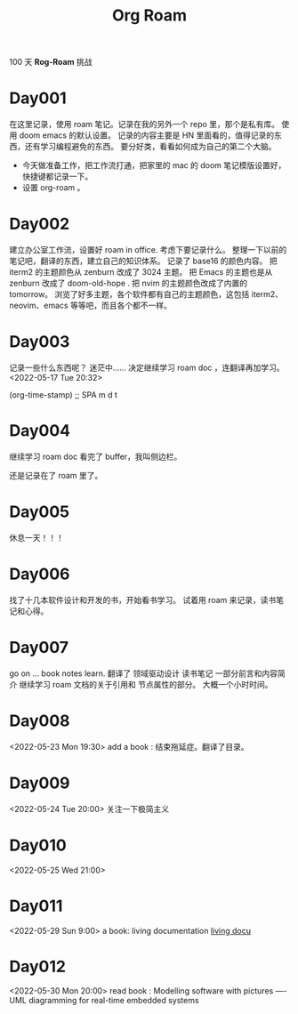 #+title: Org Roam


100 天 **Rog-Roam** 挑战

* Day001
在这里记录，使用 roam 笔记。记录在我的另外一个 repo 里，那个是私有库。
使用 doom emacs 的默认设置。
记录的内容主要是 HN 里面看的，值得记录的东西，还有学习编程避免的东西。
要分好类，看看如何成为自己的第二个大脑。
- 今天做准备工作，把工作流打通，把家里的 mac 的 doom 笔记模版设置好，快捷键都记录一下。
- 设置 org-roam 。

* Day002
  建立办公室工作流，设置好 roam in office. 
  考虑下要记录什么。
  整理一下以前的笔记吧，翻译的东西，建立自己的知识体系。
记录了 base16 的颜色内容。
把 iterm2 的主题颜色从 zenburn 改成了 3024 主题。
把 Emacs 的主题也是从 zenburn 改成了 doom-old-hope .
把 nvim 的主题颜色改成了内置的 tomorrow。
浏览了好多主题，各个软件都有自己的主题颜色，这包括 iterm2、neovim、emacs 等等吧，而且各个都不一样。

* Day003
记录一些什么东西呢？
迷茫中......
决定继续学习 roam doc ，连翻译再加学习。
<2022-05-17 Tue 20:32>
#+begin_src emacs-lisp

(org-time-stamp) ;; SPA m d t

#+end_sc

* Day004
继续学习 roam doc 看完了 buffer，我叫侧边栏。

还是记录在了 roam 里了。

* Day005
休息一天！！！

* Day006
找了十几本软件设计和开发的书，开始看书学习。
试着用 roam 来记录，读书笔记和心得。

* Day007
go on ...
book notes learn.
翻译了 领域驱动设计 读书笔记 一部分前言和内容简介
继续学习 roam 文档的关于引用和 节点属性的部分。
大概一个小时时间。

* Day008
<2022-05-23 Mon 19:30>
add a book : 结束拖延症。翻译了目录。

* Day009
<2022-05-24 Tue 20:00>
关注一下极简主义

* Day010
<2022-05-25 Wed 21:00>

* Day011
<2022-05-29 Sun 9:00>
a book: living documentation
[[file:~/Learn/github/my-notes/roam/20220529094000-living_documentation.org][living docu]]

* Day012
<2022-05-30 Mon 20:00>
read book : Modelling software with pictures
---- UML diagramming for real-time embedded systems
